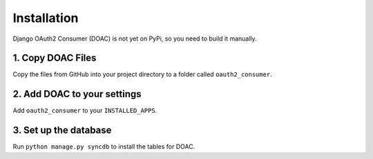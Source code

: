 Installation
============

Django OAuth2 Consumer (DOAC) is not yet on PyPi, so you need to build
it manually.

1. Copy DOAC Files
------------------

Copy the files from GitHub into your project directory to a folder
called ``oauth2_consumer``.

2. Add DOAC to your settings
----------------------------

Add ``oauth2_consumer`` to your ``INSTALLED_APPS``.

3. Set up the database
----------------------

Run ``python manage.py syncdb`` to install the tables for DOAC.
